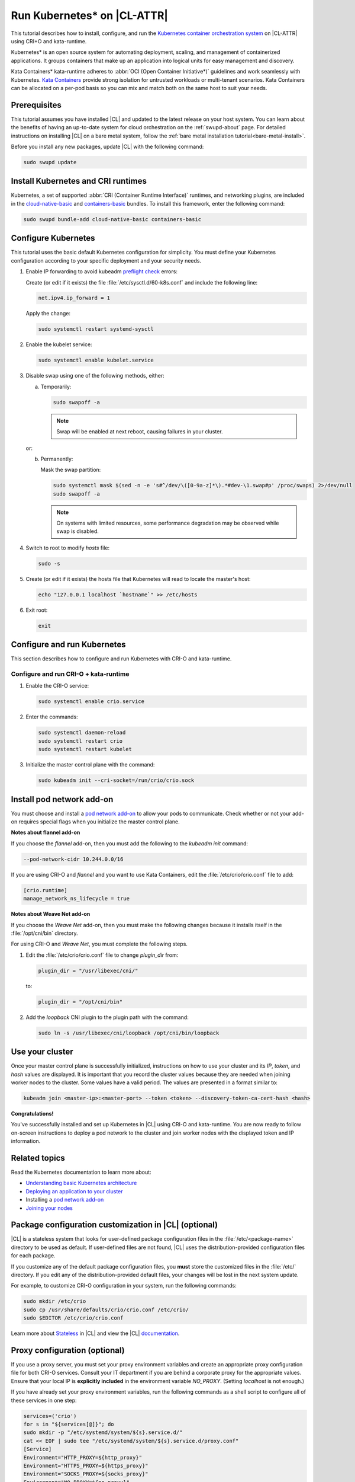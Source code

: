 .. _kubernetes:

Run Kubernetes\* on |CL-ATTR|
#############################

This tutorial describes how to install, configure, and run the
`Kubernetes container orchestration system`_ on |CL-ATTR| using CRI+O and
kata-runtime.

Kubernetes\* is an open source system for automating deployment, scaling, and
management of containerized applications. It groups containers that make up
an application into logical units for easy management and discovery.

Kata Containers\* kata-runtime adheres to
:abbr:`OCI (Open Container Initiative*)` guidelines and work seamlessly with
Kubernetes. `Kata Containers`_ provide strong isolation for untrusted
workloads or  multi-tenant scenarios. Kata Containers can be
allocated on a per-pod basis so you can mix and match both on the same host
to suit your needs.

Prerequisites
*************

This tutorial assumes you have installed |CL| and updated to the latest
release on your host system. You can learn about the benefits of having an
up-to-date system for cloud orchestration on the :ref:`swupd-about`
page. For detailed instructions on installing |CL| on a bare metal system,
follow the :ref:`bare metal installation tutorial<bare-metal-install>`.

Before you install any new packages, update |CL| with the following command:

.. code-block:: bash

   sudo swupd update

Install Kubernetes and CRI runtimes
***********************************

Kubernetes, a set of supported :abbr:`CRI (Container Runtime Interface)`
runtimes, and networking plugins, are included in the `cloud-native-basic`_ and `containers-basic`_ bundles. To install this framework, enter the following command:

.. code-block:: bash

   sudo swupd bundle-add cloud-native-basic containers-basic

Configure Kubernetes
********************

This tutorial uses the basic default Kubernetes configuration for simplicity.
You must define your Kubernetes configuration according to your specific
deployment and your security needs.

#. Enable IP forwarding to avoid kubeadm `preflight check`_ errors:

   Create (or edit if it exists) the file :file:`/etc/sysctl.d/60-k8s.conf`
   and include the following line:

   .. code-block:: bash

      net.ipv4.ip_forward = 1

   Apply the change:

   .. code-block:: bash

      sudo systemctl restart systemd-sysctl

#. Enable the kubelet service:

   .. code-block:: bash

      sudo systemctl enable kubelet.service

#. Disable swap using one of the following methods, either:

   a) Temporarily:

      .. code-block:: bash

         sudo swapoff -a

      .. note::

         Swap will be enabled at next reboot, causing failures in
         your cluster.

   or:

   b) Permanently:

      Mask the swap partition:

      .. code-block:: bash

         sudo systemctl mask $(sed -n -e 's#^/dev/\([0-9a-z]*\).*#dev-\1.swap#p' /proc/swaps) 2>/dev/null
         sudo swapoff -a

      .. note::

         On systems with limited resources, some performance degradation may
         be observed while swap is disabled.

#. Switch to root to modify `hosts` file:

   .. code-block:: bash

      sudo -s

#.  Create (or edit if it exists) the hosts file that Kubernetes will read to
    locate the master's host:

    .. code-block:: bash

       echo "127.0.0.1 localhost `hostname`" >> /etc/hosts

#.  Exit root:

    .. code-block:: bash

       exit

Configure and run Kubernetes
****************************

This section describes how to configure and run Kubernetes with CRI-O and kata-runtime.

Configure and run CRI-O + kata-runtime
======================================

#.  Enable the CRI-O service:

    .. code-block:: bash

       sudo systemctl enable crio.service

#.  Enter the commands:

    .. code-block:: bash

       sudo systemctl daemon-reload
       sudo systemctl restart crio
       sudo systemctl restart kubelet

#.  Initialize the master control plane with the command:

    .. code-block:: bash

       sudo kubeadm init --cri-socket=/run/crio/crio.sock


Install pod network add-on
**************************

You must choose and install a `pod network add-on`_ to allow your pods to
communicate. Check whether or not your add-on requires special flags when you
initialize the master control plane.

**Notes about flannel add-on**

If you choose the `flannel` add-on, then you must add the following to the
`kubeadm init` command:

..  code-block:: bash

    --pod-network-cidr 10.244.0.0/16

If you are using CRI-O and `flannel` and you want to use Kata Containers, edit the :file:`/etc/crio/crio.conf` file to add:

..  code-block:: bash

    [crio.runtime]
    manage_network_ns_lifecycle = true

**Notes about Weave Net add-on**

If you choose the `Weave Net` add-on, then you must make the following
changes because it installs itself in the :file:`/opt/cni/bin` directory.

For using CRI-O and `Weave Net`, you must complete the following
steps.

#.  Edit the :file:`/etc/crio/crio.conf` file to change `plugin_dir` from:

    ..  code-block:: bash

        plugin_dir = "/usr/libexec/cni/"

    to:

    ..  code-block:: bash

        plugin_dir = "/opt/cni/bin"

#.  Add the `loopback` CNI plugin to the plugin path with the command:

    ..  code-block:: bash

        sudo ln -s /usr/libexec/cni/loopback /opt/cni/bin/loopback


Use your cluster
****************

Once your master control plane is successfully initialized, instructions on
how to use your cluster and its *IP*, *token*, and *hash* values are
displayed. It is important that you record the cluster values because they
are needed when joining worker nodes to the cluster. Some values have a valid
period. The values are presented in a format similar to:

.. code-block:: bash

   kubeadm join <master-ip>:<master-port> --token <token> --discovery-token-ca-cert-hash <hash>


**Congratulations!**

You've successfully installed and set up Kubernetes in |CL| using CRI-O and
kata-runtime. You are now ready to follow on-screen instructions to deploy a
pod network to the cluster and join worker nodes with the displayed token
and IP information.

Related topics
**************

Read the Kubernetes documentation to learn more about:

* `Understanding basic Kubernetes architecture`_

* `Deploying an application to your cluster`_

* Installing a `pod network add-on`_

* `Joining your nodes`_

Package configuration customization in |CL| (optional)
******************************************************

|CL| is a stateless system that looks for user-defined package configuration
files in the :file:`/etc/<package-name>` directory to be used as default. If
user-defined files are not found, |CL| uses the distribution-provided
configuration files for each package.

If you customize any of the default package configuration files, you **must**
store the customized files in the :file:`/etc/` directory. If you edit any of
the distribution-provided default files, your changes will be lost in the
next system update.

For example, to customize CRI-O configuration in your system, run the
following commands:

.. code-block:: bash

   sudo mkdir /etc/crio
   sudo cp /usr/share/defaults/crio/crio.conf /etc/crio/
   sudo $EDITOR /etc/crio/crio.conf

Learn more about `Stateless`_ in |CL| and view the |CL| `documentation`_.

Proxy configuration (optional)
******************************

If you use a proxy server, you must set your proxy environment variables and
create an appropriate proxy configuration file for both CRI-O services. Consult your IT department if you are behind a corporate proxy for
the appropriate values. Ensure that your local IP is **explicitly included**
in the environment variable *NO_PROXY*. (Setting *localhost* is not enough.)

If you have already set your proxy environment variables, run the following
commands as a shell script to configure all of these services in one step:

.. code-block:: bash

      services=('crio')
      for s in "${services[@]}"; do
      sudo mkdir -p "/etc/systemd/system/${s}.service.d/"
      cat << EOF | sudo tee "/etc/systemd/system/${s}.service.d/proxy.conf"
      [Service]
      Environment="HTTP_PROXY=${http_proxy}"
      Environment="HTTPS_PROXY=${https_proxy}"
      Environment="SOCKS_PROXY=${socks_proxy}"
      Environment="NO_PROXY=${no_proxy}"
      EOF
      done

Troubleshooting
***************

* <HOSTNAME> not found in <IP> message.

  Your DNS server may not be appropriately configured. Try adding an
  entry to the :file:`/etc/hosts` file with your host's IP and Name.

  For example: 100.200.50.20 myhost

  Use the commands :command:`hostname` and :command:`hostname -I` to retrieve them.

* Images cannot be pulled.

  You may be behind a proxy server. Try configuring your proxy settings,
  using the environment variables *HTTP_PROXY*, *HTTPS_PROXY*, and *NO_PROXY*
  as required in your environment.

* Connection refused error.

  If you are behind a proxy server, you may need to add the master's IP to
  the environment variable *NO_PROXY*.

* Connection timed-out or Access Refused errors.

  You must ensure that the appropriate proxy settings are available from the
  same terminal where you will initialize the control plane. To verify the
  proxy settings that Kubernetes will actually use, run the commands:

  .. code-block:: bash

    echo $HTTP_PROXY
    echo $HTTPS_PROXY
    echo $NO_PROXY

  If the displayed proxy values are different from your assigned values, the
  cluster initialization will fail. Contact your IT support team to learn how
  to set the proxy variables permanently, and how to make them available for
  all the types of access that you will use, such as remote SSH access.

* Missing environment variables.

  If you are behind a proxy server, pass environment variables by adding *-E*
  to the command that initializes the master control plane.

  .. code-block:: bash

    /* Kubernetes with CRI-O + kata-runtime */
    sudo -E kubeadm init --cri-socket=/run/crio/crio.sock


.. _Kubernetes container orchestration system: https://kubernetes.io/

.. _Kata Containers: https://katacontainers.io/

.. _Software Update documentation: https://clearlinux.org/documentation/clear-linux/concepts/swupd-about#updating

.. _containers-basic: https://github.com/clearlinux/clr-bundles/blob/master/bundles/containers-basic

.. _cloud-native-basic: https://github.com/clearlinux/clr-bundles/blob/master/bundles/cloud-native-basic

.. _preflight check: https://kubernetes.io/docs/reference/setup-tools/kubeadm/implementation-details/#preflight-checks

.. _Understanding basic Kubernetes architecture: https://kubernetes.io/docs/user-journeys/users/application-developer/foundational/#section-3

.. _Deploying an application to your cluster: https://kubernetes.io/docs/user-journeys/users/application-developer/foundational/#section-2

.. _pod network add-on: https://kubernetes.io/docs/setup/independent/create-cluster-kubeadm/#pod-network

.. _Joining your nodes: https://kubernetes.io/docs/setup/independent/create-cluster-kubeadm/#join-nodes

.. _Stateless: https://clearlinux.org/features/stateless

.. _documentation: https://clearlinux.org/documentation/clear-linux

